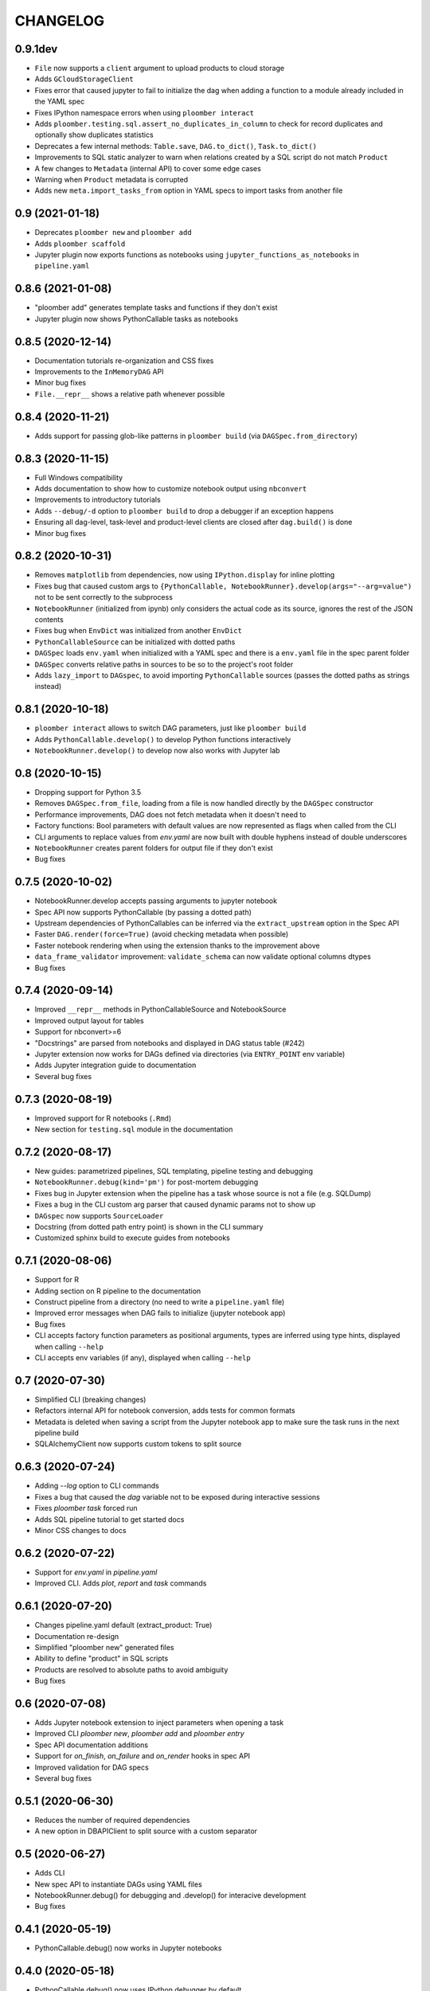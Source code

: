 CHANGELOG
=========

0.9.1dev
--------
* ``File`` now supports a ``client`` argument to upload products to cloud storage
* Adds ``GCloudStorageClient``
* Fixes error that caused jupyter to fail to initialize the dag when adding a function to a module already included in the YAML spec
* Fixes IPython namespace errors when using ``ploomber interact``
* Adds ``ploomber.testing.sql.assert_no_duplicates_in_column`` to check for record duplicates and optionally show duplicates statistics
* Deprecates a few internal methods: ``Table.save``, ``DAG.to_dict()``, ``Task.to_dict()``
* Improvements to SQL static analyzer to warn when relations created by a SQL script do not match ``Product``
* A few changes to ``Metadata`` (internal API) to cover some edge cases
* Warning when ``Product`` metadata is corrupted
* Adds new ``meta.import_tasks_from`` option in YAML specs to import tasks from another file

0.9 (2021-01-18)
----------------
* Deprecates ``ploomber new`` and ``ploomber add``
* Adds ``ploomber scaffold``
* Jupyter plugin now exports functions as notebooks using ``jupyter_functions_as_notebooks`` in ``pipeline.yaml``


0.8.6 (2021-01-08)
-------------------
* "ploomber add" generates template tasks and functions if they don't exist
* Jupyter plugin now shows PythonCallable tasks as notebooks


0.8.5 (2020-12-14)
-------------------
* Documentation tutorials re-organization and CSS fixes
* Improvements to the ``InMemoryDAG`` API
* Minor bug fixes
* ``File.__repr__`` shows a relative path whenever possible


0.8.4 (2020-11-21)
-------------------
* Adds support for passing glob-like patterns in ``ploomber build`` (via ``DAGSpec.from_directory``)

0.8.3 (2020-11-15)
------------------
* Full Windows compatibility
* Adds documentation to show how to customize notebook output using ``nbconvert``
* Improvements to introductory tutorials
* Adds ``--debug/-d`` option to ``ploomber build`` to drop a debugger if an exception happens
* Ensuring all dag-level, task-level and product-level clients are closed after ``dag.build()`` is done
* Minor bug fixes


0.8.2 (2020-10-31)
-------------------
* Removes ``matplotlib`` from dependencies, now using ``IPython.display`` for inline plotting
* Fixes bug that caused custom args to ``{PythonCallable, NotebookRunner}.develop(args="--arg=value")`` not to be sent correctly to the subprocess
* ``NotebookRunner`` (initialized from ipynb) only considers the actual code as its source, ignores the rest of the JSON contents
* Fixes bug when ``EnvDict`` was initialized from another ``EnvDict``
* ``PythonCallableSource`` can be initialized with dotted paths
* ``DAGSpec`` loads ``env.yaml`` when initialized with a YAML spec and there is a ``env.yaml`` file in the spec parent folder
* ``DAGSpec`` converts relative paths in sources to be so to the project's root folder
* Adds ``lazy_import`` to ``DAGspec``, to avoid importing ``PythonCallable`` sources (passes the dotted paths as strings instead)


0.8.1 (2020-10-18)
-------------------
* ``ploomber interact`` allows to switch DAG parameters, just like ``ploomber build``
*  Adds ``PythonCallable.develop()`` to develop Python functions interactively
*  ``NotebookRunner.develop()`` to develop now also works with Jupyter lab


0.8 (2020-10-15)
----------------
* Dropping support for Python 3.5
* Removes ``DAGSpec.from_file``, loading from a file is now handled directly by the ``DAGSpec`` constructor
* Performance improvements, DAG does not fetch metadata when it doesn't need to
* Factory functions: Bool parameters with default values are now represented as flags when called from the CLI
* CLI arguments to replace values from `env.yaml` are now built with double hyphens instead of double underscores
* ``NotebookRunner`` creates parent folders for output file if they don't exist
* Bug fixes

0.7.5 (2020-10-02)
------------------
* NotebookRunner.develop accepts passing arguments to jupyter notebook
* Spec API now supports PythonCallable (by passing a dotted path)
* Upstream dependencies of PythonCallables can be inferred via the ``extract_upstream`` option in the Spec API
* Faster ``DAG.render(force=True)`` (avoid checking metadata when possible)
* Faster notebook rendering when using the extension thanks to the improvement above
* ``data_frame_validator`` improvement: ``validate_schema`` can now validate optional columns dtypes
* Bug fixes

0.7.4 (2020-09-14)
------------------
* Improved ``__repr__`` methods in PythonCallableSource and NotebookSource
* Improved output layout for tables
* Support for nbconvert>=6
* "Docstrings" are parsed from notebooks and displayed in DAG status table (#242)
* Jupyter extension now works for DAGs defined via directories (via ``ENTRY_POINT`` env variable)
* Adds Jupyter integration guide to documentation
* Several bug fixes


0.7.3 (2020-08-19)
-------------------
* Improved support for R notebooks (``.Rmd``)
* New section for ``testing.sql`` module in the documentation


0.7.2 (2020-08-17)
-------------------
* New guides: parametrized pipelines, SQL templating, pipeline testing and debugging
* ``NotebookRunner.debug(kind='pm')`` for post-mortem debugging
* Fixes bug in Jupyter extension when the pipeline has a task whose source is not a file (e.g. SQLDump)
* Fixes a bug in the CLI custom arg parser that caused dynamic params not to show up
* ``DAGspec`` now supports ``SourceLoader``
* Docstring (from dotted path entry point) is shown in the CLI summary
* Customized sphinx build to execute guides from notebooks



0.7.1 (2020-08-06)
------------------
* Support for R
* Adding section on R pipeline to the documentation
* Construct pipeline from a directory (no need to write a ``pipeline.yaml`` file)
* Improved error messages when DAG fails to initialize (jupyter notebook app)
* Bug fixes
* CLI accepts factory function parameters as positional arguments, types are inferred using type hints, displayed when calling ``--help``
* CLI accepts env variables (if any), displayed when calling ``--help``


0.7 (2020-07-30)
----------------
* Simplified CLI (breaking changes)
* Refactors internal API for notebook conversion, adds tests for common formats
* Metadata is deleted when saving a script from the Jupyter notebook app to make sure the task runs in the next pipeline build
* SQLAlchemyClient now supports custom tokens to split source

0.6.3 (2020-07-24)
-------------------
* Adding `--log` option to CLI commands
* Fixes a bug that caused the `dag` variable not to be exposed during interactive sessions
* Fixes `ploomber task` forced run
* Adds SQL pipeline tutorial to get started docs
* Minor CSS changes to docs

0.6.2 (2020-07-22)
-------------------
* Support for `env.yaml` in `pipeline.yaml`
* Improved CLI. Adds `plot`, `report` and `task` commands

0.6.1 (2020-07-20)
------------------
* Changes pipeline.yaml default (extract_product: True)
* Documentation re-design
* Simplified "ploomber new" generated files
* Ability to define "product" in SQL scripts
* Products are resolved to absolute paths to avoid ambiguity
* Bug fixes

0.6 (2020-07-08)
----------------
* Adds Jupyter notebook extension to inject parameters when opening a task
* Improved CLI `ploomber new`, `ploomber add` and `ploomber entry`
* Spec API documentation additions
* Support for `on_finish`, `on_failure` and `on_render` hooks in spec API
* Improved validation for DAG specs
* Several bug fixes


0.5.1 (2020-06-30)
------------------
* Reduces the number of required dependencies
* A new option in DBAPIClient to split source with a custom separator


0.5 (2020-06-27)
----------------
* Adds CLI
* New spec API to instantiate DAGs using YAML files
* NotebookRunner.debug() for debugging and .develop() for interacive development
* Bug fixes


0.4.1 (2020-05-19)
-------------------
* PythonCallable.debug() now works in Jupyter notebooks

0.4.0 (2020-05-18)
-------------------
* PythonCallable.debug() now uses IPython debugger by default
* Improvements to Task.build() public API
* Moves hook triggering logic to Task to simplify executors implementation
* Adds DAGBuildEarlyStop exception to signal DAG execution stop
* New option in Serial executor to turn warnings and exceptions capture off
* Adds Product.prepare_metadata hook
* Implements hot reload for notebooks and python callables
* General clean ups for old `__str__` and `__repr__` in several modules
* Refactored ploomber.sources module and ploomber.placeholders (previously ploomber.templates)
* Adds NotebookRunner.debug() and NotebookRunner.develop()
* NotebookRunner: now has an option to run static analysis on render
* Adds documentation for DAG-level hooks
* Bug fixes

0.3.5 (2020-05-03)
-------------------
* Bug fixes #88, #89, #90, #84, #91
* Modifies Env API: Env() is now Env.load(), Env.start() is now Env()
* New advanced Env guide added to docs
* Env can now be used with a context manager
* Improved DAGConfigurator API
* Deletes logger configuration in executors constructors, logging is available via DAGConfigurator


0.3.4 (2020-04-25)
-------------------
* Dependencies cleanup
* Removed (numpydoc) as dependency, now optional
* A few bug fixes: #79, #71
* All warnings are captured and shown at the end (Serial executor)
* Moves differ parameter from DAG constructor to DAGConfigurator


0.3.3 (2020-04-23)
-------------------
* Cleaned up some modules, deprecated some rarely used functionality
* Improves documentation aimed to developers looking to extend ploomber
* Introduces DAGConfigurator for advanced DAG configuration [Experimental API]
* Adds task to upload files to S3 (ploomber.tasks.UploadToS3), requires boto3
* Adds DAG-level on_finish and on_failure hooks
* Support for enabling logging in entry points (via --logging)
* Support for starting an interactive session using entry points (via python -i -m)
* Improved support for database drivers that can only send one query at a time
* Improved repr for SQLAlchemyClient, shows URI (but hides password)
* PythonCallable now validates signature against params at render time
* Bug fixes


0.3.2 (2020-04-07)
------------------

* Faster Product status checking, now performed at rendering time
* New products: GenericProduct and GenericSQLRelation for Products that do not have a specific implementation (e.g. you can use Hive with the DBAPI client + GenericSQLRelation)
* Improved DAG build reports, subselect columns, transform to pandas.DataFrame and dict
* Parallel executor now returns build reports, just like the Serial executor



0.3.1 (2020-04-01)
------------------

* DAG parallel executor
* Interact with pipelines from the command line (entry module)
* Bug fixes
* Refactored access to Product.metadata


0.3 (2020-03-20)
----------------
* New Quickstart and User Guide section in documentation
* DAG rendering and build now continue until no more tasks can render/build (instead of failing at the first exception)
* New @with_env and @load_env decorators for managing environments
* Env expansion ({{user}} expands to the current, also {{git}} and {{version}} available)
* Task.name is now optional when Task is initialized with a source that has __name__ attribute (Python functions) or a name attribute (like Placeholders returned from SourceLoader)
* New Task.on_render hook
* Bug fixes
* A lot of new tests
* Now compatible with Python 3.5 and higher

0.2.1 (2020-02-20)
------------------

* Adds integration with pdb via PythonCallable.debug
* Env.start now accepts a filename to look for
* Improvements to data_frame_validator

0.2 (2020-02-13)
----------------

* Simplifies installation
* Deletes BashCommand, use ShellScript
* More examples added
* Refactored env module
* Renames SQLStore to SourceLoader
* Improvements to SQLStore
* Improved documentation
* Renamed PostgresCopy to PostgresCopyFrom
* SQLUpload and PostgresCopy have now the same API
* A few fixes to PostgresCopy (#1, #2)

0.1
---

* First release